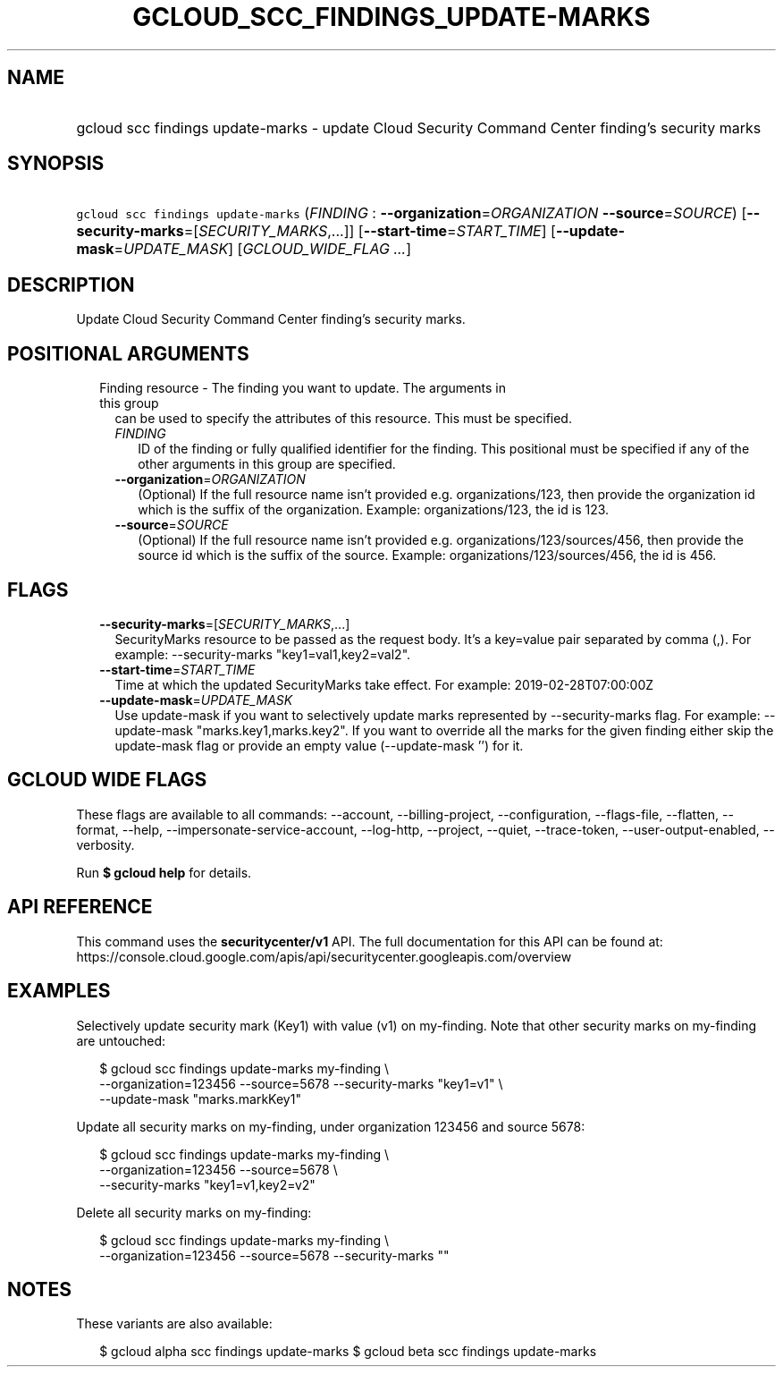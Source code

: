 
.TH "GCLOUD_SCC_FINDINGS_UPDATE\-MARKS" 1



.SH "NAME"
.HP
gcloud scc findings update\-marks \- update Cloud Security Command Center finding's security marks



.SH "SYNOPSIS"
.HP
\f5gcloud scc findings update\-marks\fR (\fIFINDING\fR\ :\ \fB\-\-organization\fR=\fIORGANIZATION\fR\ \fB\-\-source\fR=\fISOURCE\fR) [\fB\-\-security\-marks\fR=[\fISECURITY_MARKS\fR,...]] [\fB\-\-start\-time\fR=\fISTART_TIME\fR] [\fB\-\-update\-mask\fR=\fIUPDATE_MASK\fR] [\fIGCLOUD_WIDE_FLAG\ ...\fR]



.SH "DESCRIPTION"

Update Cloud Security Command Center finding's security marks.



.SH "POSITIONAL ARGUMENTS"

.RS 2m
.TP 2m

Finding resource \- The finding you want to update. The arguments in this group
can be used to specify the attributes of this resource. This must be specified.

.RS 2m
.TP 2m
\fIFINDING\fR
ID of the finding or fully qualified identifier for the finding. This positional
must be specified if any of the other arguments in this group are specified.

.TP 2m
\fB\-\-organization\fR=\fIORGANIZATION\fR
(Optional) If the full resource name isn't provided e.g. organizations/123, then
provide the organization id which is the suffix of the organization. Example:
organizations/123, the id is 123.

.TP 2m
\fB\-\-source\fR=\fISOURCE\fR
(Optional) If the full resource name isn't provided e.g.
organizations/123/sources/456, then provide the source id which is the suffix of
the source. Example: organizations/123/sources/456, the id is 456.


.RE
.RE
.sp

.SH "FLAGS"

.RS 2m
.TP 2m
\fB\-\-security\-marks\fR=[\fISECURITY_MARKS\fR,...]
SecurityMarks resource to be passed as the request body. It's a key=value pair
separated by comma (,). For example: \-\-security\-marks "key1=val1,key2=val2".

.TP 2m
\fB\-\-start\-time\fR=\fISTART_TIME\fR
Time at which the updated SecurityMarks take effect. For example:
2019\-02\-28T07:00:00Z

.TP 2m
\fB\-\-update\-mask\fR=\fIUPDATE_MASK\fR
Use update\-mask if you want to selectively update marks represented by
\-\-security\-marks flag. For example: \-\-update\-mask "marks.key1,marks.key2".
If you want to override all the marks for the given finding either skip the
update\-mask flag or provide an empty value (\-\-update\-mask '') for it.


.RE
.sp

.SH "GCLOUD WIDE FLAGS"

These flags are available to all commands: \-\-account, \-\-billing\-project,
\-\-configuration, \-\-flags\-file, \-\-flatten, \-\-format, \-\-help,
\-\-impersonate\-service\-account, \-\-log\-http, \-\-project, \-\-quiet,
\-\-trace\-token, \-\-user\-output\-enabled, \-\-verbosity.

Run \fB$ gcloud help\fR for details.



.SH "API REFERENCE"

This command uses the \fBsecuritycenter/v1\fR API. The full documentation for
this API can be found at:
https://console.cloud.google.com/apis/api/securitycenter.googleapis.com/overview



.SH "EXAMPLES"

Selectively update security mark (Key1) with value (v1) on my\-finding. Note
that other security marks on my\-finding are untouched:

.RS 2m
$ gcloud scc findings update\-marks my\-finding \e
    \-\-organization=123456 \-\-source=5678 \-\-security\-marks "key1=v1" \e
    \-\-update\-mask "marks.markKey1"
.RE

Update all security marks on my\-finding, under organization 123456 and source
5678:

.RS 2m
$ gcloud scc findings update\-marks my\-finding \e
    \-\-organization=123456 \-\-source=5678 \e
    \-\-security\-marks "key1=v1,key2=v2"
.RE

Delete all security marks on my\-finding:

.RS 2m
$ gcloud scc findings update\-marks my\-finding \e
    \-\-organization=123456 \-\-source=5678 \-\-security\-marks ""
.RE



.SH "NOTES"

These variants are also available:

.RS 2m
$ gcloud alpha scc findings update\-marks
$ gcloud beta scc findings update\-marks
.RE

